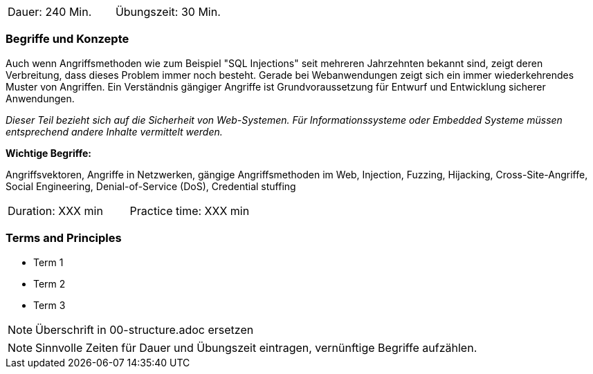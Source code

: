 // tag::DE[]
|===
| Dauer: 240 Min. | Übungszeit: 30 Min.
|===

=== Begriffe und Konzepte
Auch wenn Angriffsmethoden wie zum Beispiel "SQL Injections" seit mehreren Jahrzehnten bekannt sind, zeigt deren Verbreitung, dass dieses Problem immer noch besteht. Gerade bei Webanwendungen zeigt sich ein immer wiederkehrendes Muster von Angriffen. Ein Verständnis gängiger Angriffe ist Grundvoraussetzung für Entwurf und Entwicklung sicherer Anwendungen.

_Dieser Teil bezieht sich auf die Sicherheit von Web-Systemen. Für Informationssysteme oder Embedded Systeme müssen entsprechend andere Inhalte vermittelt werden._

*Wichtige Begriffe:*

Angriffsvektoren, Angriffe in Netzwerken, gängige Angriffsmethoden im Web, Injection, Fuzzing, Hijacking, Cross-Site-Angriffe, Social Engineering, Denial-of-Service (DoS), Credential stuffing
// end::DE[]

// tag::EN[]
|===
| Duration: XXX min | Practice time: XXX min
|===

=== Terms and Principles
* Term 1
* Term 2
* Term 3
// end::EN[]

// tag::REMARK[]
[NOTE]
====
Überschrift in 00-structure.adoc ersetzen
====
// end::REMARK[]

// tag::REMARK[]
[NOTE]
====
Sinnvolle Zeiten für Dauer und Übungszeit eintragen, vernünftige Begriffe aufzählen.
====
// end::REMARK[]
